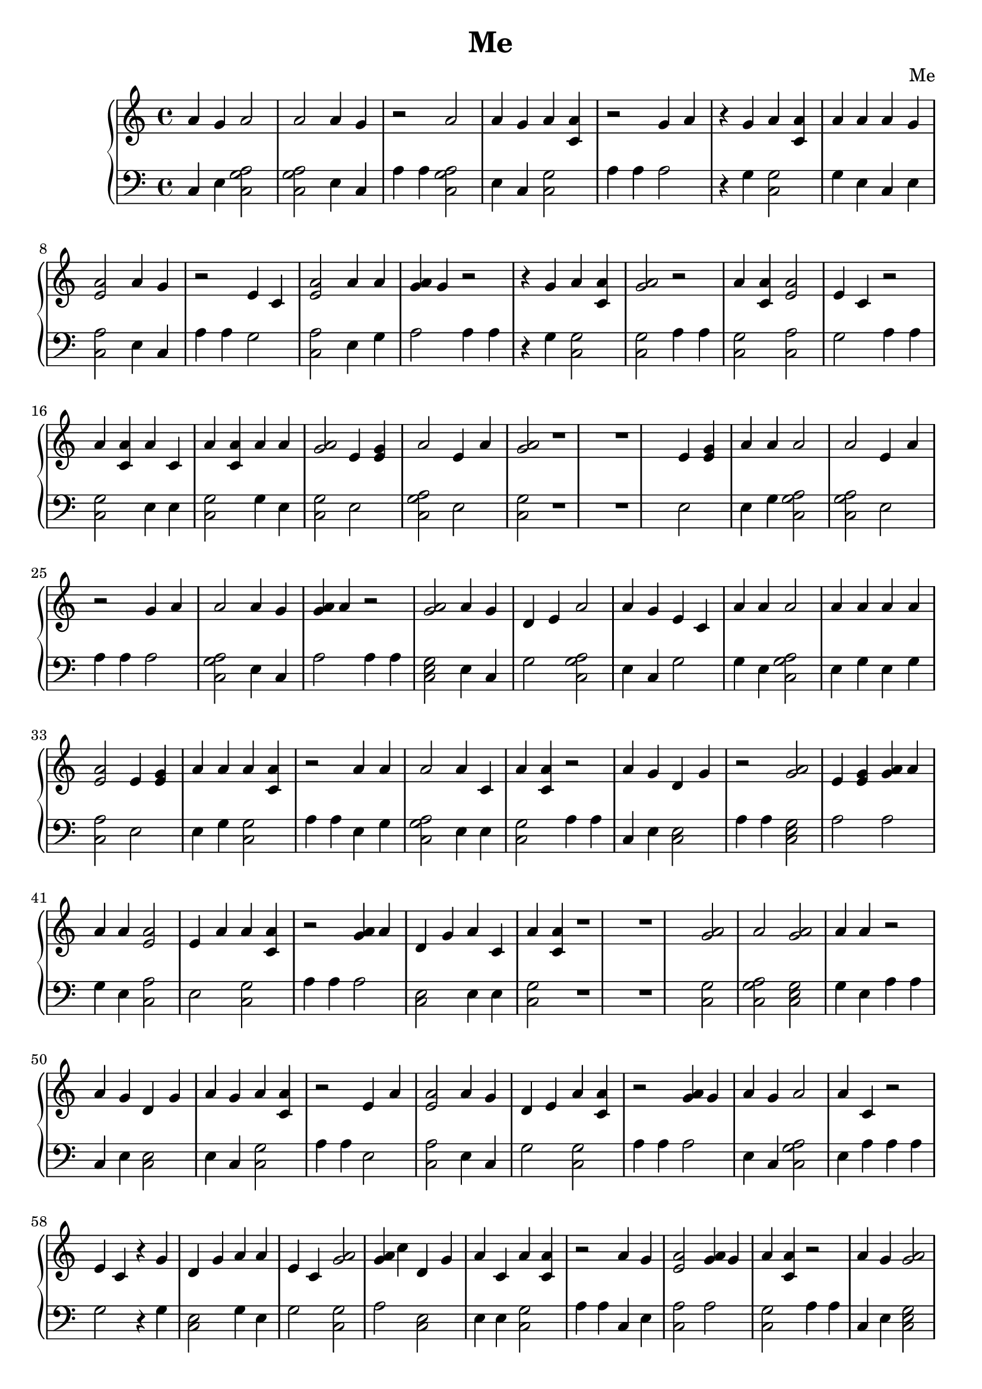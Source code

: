 \header {
        title = "Me"
        composer = "Me"
        tagline = "Me"
        }{
\new PianoStaff << 
  \new Staff {a'4 g' a'2 a'2 a'4 g' r2 a'2 a'4 g' a'4 <a' c'> r2 g'4 a'  r4 g' a'4 <a' c'> a'4 a' a'4 g' <e' a'>2 a'4 g' r2 e'4 c' <e' a'>2 a'4 a' <g' a'>4 g' r2  r4 g' a'4 <a' c'> <a' g'>2r2 a'4 <a' c'> <e' a'>2 e'4 c' r2 a'4 <a' c'> a'4 c' a'4 <a' c'> a'4 a' <a' g'>2e'4 <e' g'> a'2 e'4 a' <a' g'>2r1 r1 e'4 <e' g'> a'4 a' a'2 a'2 e'4 a' r2 g'4 a' a'2 a'4 g' <g' a'>4 a' r2 <a' g'>2a'4 g' d'4 e' a'2 a'4 g' e'4 c' a'4 a' a'2 a'4 a' a'4 a' <e' a'>2 e'4 <e' g'> a'4 a' a'4 <a' c'> r2 a'4 a' a'2 a'4 c' a'4 <a' c'> r2 a'4 g' d'4 g' r2 <a' g'>2e'4 <e' g'> <g' a'>4 a' a'4 a' <e' a'>2 e'4 a' a'4 <a' c'> r2 <g' a'>4 a' d'4 g' a'4 c' a'4 <a' c'> r1 r1 <a' g'>2a'2 <a' g'>2a'4 a' r2 a'4 g' d'4 g' a'4 g' a'4 <a' c'> r2 e'4 a' <e' a'>2 a'4 g' d'4 e' a'4 <a' c'> r2 <g' a'>4 g' a'4 g' a'2 a'4 c' r2 e'4 c'  r4 g' d'4 g' a'4 a' e'4 c' <a' g'>2<g' a'>4 c'' d'4 g' a'4 c' a'4 <a' c'> r2 a'4 g' <e' a'>2 <g' a'>4 g' a'4 <a' c'> r2 a'4 g' <a' g'>2a'4 a' e'4 a' a'4 <a' c'> a'4 a' r1 r1 g'4 a' <e' a'>2 <a' g'>2r2 e'4 <e' g'> <e' a'>2 e'4 a' r1 r1 d'4 g' a'4 g' r2  r4 g' <e' a'>2 a'4 a' e'4 a' r2 <a' g'>2e'4 <e' g'> g'4 a' a'4 <a' c'> e'4 c' d'4 e' a'4 a' <a' g'>2d'4 e' a'4 a' <a' g'>2r2 a'4 g' a'2 a'4 g' a'4 <a' c'> <a' g'>2r2 a'4 a' a'4 <a' c'> e'4 c' r2 g'4 a'  r4 g' d'4 g' e'4 c' r2 a'4 c' <e' a'>2 <a' g'>2r1 r1 <g' a'>4 g' a'4 g' a'2 a'4 c' r2 a'4 c' <e' a'>2 a'4 g' e'4 c' r2 e'4 c' <e' a'>2 a'4 a' <g' a'>4 g' r2 a'4 c' r2 e'4 <e' g'> a'4 a' d'4 g' <g' a'>4 a'  r4 g' e'4 c' a'4 <a' c'> a'4 a' r2 a'2 a'4 g' r2 <e' a'>2 a'4 g' <a' g'>2r1 r1 a'4 a' d'4 g' e'4 c' e'4 c' a'4 a' a'4 <a' c'> r2 e'4 <e' g'> <e' a'>2 a'4 g' <g' a'>4 a' d'4 g' a'4 g' <g' a'>4 a' r2 e'4 c' a'4 <a' c'> a'4 a' a'4 a' r2 a'4 c' <e' a'>2 <a' g'>2r2 d'4 e'  r4 g' a'4 <a' c'> d'4 e' <g' a'>4 g' r2 g'4 a' <a' g'>2a'4 g' r2 d'4 e'  r4 g' d'4 g' d'4 e' <g' a'>4 g' a'4 <a' c'> a'4 g' r1 r1 a'4 a' <e' a'>2 r2 d'4 g' a'4 g' r1 r1 g'4 a' a'4 c' <e' a'>2 e'4 <e' g'> r2 g'4 a' <g' a'>4 g' <a' g'>2r2 <g' a'>4 a' <a' g'>2<a' g'>2r2 e'4 <e' g'> a'4 a' <e' a'>2 d'4 e' <g' a'>4 g' r2 a'4 g' <e' a'>2 <g' a'>4 g' a'4 <a' c'> r2 a'2 a'4 g' a'4 <a' c'> r2 e'4 <e' g'> a'2 <a' g'>2r1 r1 a'4 g' a'2 a'4 c' d'4 g' a'4 g' <g' a'>4 a' r2 a'4 <a' c'> a'4 c' a'4 <a' c'> a'4 a' <a' g'>2e'4 <e' g'> a'2 e'4 a' <a' g'>2r2 <a' g'>2a'4 g' d'4 e' a'2 a'4 g' e'4 c' a'4 a' a'2 a'4 a' a'4 a' <e' a'>2 e'4 <e' g'> a'4 a' a'4 <a' c'> r2 d'4 g' e'4 a' r2 a'4 a' a'2 a'2 <g' a'>4 g' r2 <g' a'>4 g' d'4 g' e'4 a' r2 e'4 <e' g'> a'2 a'2 a'4 g' r1 r1 a'4 g' a'4 <a' c'> <e' a'>2 a'4 g' g'4 a' r2 e'4 <e' g'> <e' a'>2 e'4 <e' g'> <a' g'>2r2 a'4 a' <e' a'>2 r2 d'4 g' a'4 g' r2 <g' a'>4 a' <a' g'>2e'4 <e' g'> g'4 a' <a' g'>2r2 a'4 a' a'2 a'4 c' a'4 <a' c'> r2 e'4 <e' g'> <e' a'>2 e'4 a' r1 r1  r4 g' a'2 <a' g'>2g'4 a' e'4 c' <e' a'>2 e'4 c' a'4 a' <e' a'>2 a'4 g' e'4 c' <e' a'>2 a'4 c' a'4 <a' c'> <g' a'>4 a' <e' a'>2 g'4 a' r2 g'4 a' e'4 c' <e' a'>2 <a' g'>2r1 r1  r4 g' <e' a'>2 a'4 g' e'4 a' r2 a'4 <a' c'> a'4 c' a'4 <a' c'> a'4 a' <a' g'>2r2 g'4 a' d'4 g' e'4 a' a'4 <a' c'> r2 a'4 g' a'4 <a' c'> a'4 c' r2 e'4 <e' g'> <e' a'>2 e'4 a' r2 e'4 <e' g'> d'4 g' <g' a'>4 a' <g' a'>4 a' a'4 <a' c'> a'4 a' r2 a'2  r4 g' r1 r1 g'4 a' a'2 <a' g'>2a'4 a' r2 a'4 g' <e' a'>2 g'4 a' e'4 c' <a' g'>2r2 a'4 c' a'2 a'4 g' e'4 a' a'4 <a' c'> a'4 a' r2 e'4 <e' g'> <e' a'>2 e'4 <e' g'> <a' g'>2r2 <g' a'>4 c'' a'4 <a' c'> a'4 <a' c'> a'4 a' d'4 g' a'4 g' <g' a'>4 a' r2 a'4 a' d'4 g' <g' a'>4 g' a'4 <a' c'> r2 a'4 g' a'4 <a' c'> a'4 <a' c'> e'4 a' r1 r1 d'4 e' <e' a'>2 a'4 g' a'4 <a' c'> a'4 a' <e' a'>2 r2 a'4 c' <e' a'>2 a'4 g' r2 <e' a'>2 r2 a'2 a'2  r4 g' r2 d'4 e' <e' a'>2 a'4 g' r2 <e' a'>2 d'4 e' e'4 c' d'4 g' a'2 a'4 g' r2 e'4 c' <e' a'>2 a'4 a' <g' a'>4 g' r1 r1 a'4 a' d'4 g' <g' a'>4 g' a'4 <a' c'> r2 d'4 e' a'2 a'4 a' e'4 a' r1 r1 d'4 e'  r4 g' <e' a'>2 a'4 g' e'4 <e' g'> <e' a'>2 <g' a'>4 a' a'4 g' a'4 <a' c'> r2 a'4 <a' c'> a'4 c' a'4 <a' c'> a'4 a' <a' g'>2e'4 <e' g'> a'2 e'4 a' <a' g'>2r2 e'4 <e' g'> a'4 a' a'2 a'2 e'4 a' r2 g'4 a' a'2 a'4 g' <g' a'>4 a' r2 <a' g'>2a'4 g' d'4 e' a'2 a'4 g' e'4 c' a'4 a' a'2 a'4 a' a'4 a' <e' a'>2 e'4 <e' g'> a'4 a' a'4 <a' c'> r2 a'4 g' d'4 g' g'4 a' g'4 a' r2 <g' a'>4 a' d'4 g' a'4 c' a'4 <a' c'> r1 r1 e'4 <e' g'> a'2 <a' g'>2r2 <g' a'>4 a' a'2 e'4 c' r2 <g' a'>4 g' d'4 g' a'4 a' a'4 a' r2 a'4 <a' c'>  r4 g' r2 a'4 a' d'4 g' <g' a'>4 g' a'4 <a' c'> r2 a'2  r4 g' r2 a'4 a' a'2 a'4 g' <g' a'>4 a' r1 r1 a'4 c' <e' a'>2 <a' g'>2r2  r4 g' <e' a'>2 a'4 a' e'4 a' r2 <a' g'>2e'4 <e' g'> g'4 a' a'4 <a' c'> e'4 c' d'4 e' a'4 a' <a' g'>2d'4 e' a'4 a' <a' g'>2r2 a'4 g' a'2 a'4 g' a'4 <a' c'> <a' g'>2r2 a'4 a' a'4 <a' c'> e'4 c' r2  r4 g' a'4 <a' c'> <a' g'>2r2 a'4 a' a'2 a'4 c' r1 r1 a'4 g' <a' g'>2a'4 g' a'4 g' <a' g'>2r2 <g' a'>4 a' a'2 e'4 c' r1 r1 <g' a'>4 g' d'4 g' a'4 a' a'4 a' r2 a'4 <a' c'>  r4 g' r2 a'4 a' d'4 g' <g' a'>4 g' a'4 <a' c'> r2 e'4 a' a'2 a'4 g' e'4 c' r2 <e' a'>2  r4 g' r2 a'4 g' a'4 <a' c'> a'4 <a' c'> e'4 a' r2 d'4 e' <e' a'>2 a'4 a' a'4 <a' c'> r1 r1 d'4 g' a'2  r4 g' a'2  r4 g' a'2  r4 g' r2 a'4 g' a'4 <a' c'> a'4 <a' c'> e'4 a' r2 g'4 a' <e' a'>2 <a' g'>2r2 d'4 e' <e' a'>2 <a' g'>2<g' a'>4 a'  r4 g' e'4 c' r2 g'4 a' e'4 c' <e' a'>2 a'4 a' r2 g'4 a' e'4 <e' g'> d'4 g' a'4 g' a'4 g' d'4 g' a'4 g' <g' a'>4 a' r2 e'4 <e' g'> r1 r1 }
  \new Staff { \clef bass c4 e <c a g>2  <c a g>2  e4 c a4 a4 <c a g>2  e4 c <c g>2 a4 a4 a2 r4 g <c g>2 g4 e c4 e <c a>2 e4 c a4 a4 g2 <c a>2 e4 g a2 a4 a4 r4 g <c g>2 <c g>2  a4 a4 <c g>2 <c a>2 g2 a4 a4 <c g>2 e4 e <c g>2 g4 e <c g>2  e2 <c a g>2  e2 <c g>2  r1 r1 e2 e4 g <c a g>2  <c a g>2  e2 a4 a4 a2 <c a g>2  e4 c a2 a4 a4 <c e g>2  e4 c g2 <c a g>2  e4 c g2 g4 e <c a g>2  e4 g e4 g <c a>2 e2 e4 g <c g>2 a4 a4 e4 g <c a g>2  e4 e <c g>2 a4 a4 c4 e <c e>2 a4 a4 <c e g>2  a2 a2 g4 e <c a>2 e2 <c g>2 a4 a4 a2 <c e>2 e4 e <c g>2 r1 r1 <c g>2  <c a g>2  <c e g>2  g4 e a4 a4 c4 e <c e>2 e4 c <c g>2 a4 a4 e2 <c a>2 e4 c g2 <c g>2 a4 a4 a2 e4 c <c a g>2  e4 a a4 a4 g2 r4 g <c e>2 g4 e g2 <c g>2  a2 <c e>2 e4 e <c g>2 a4 a4 c4 e <c a>2 a2 <c g>2 a4 a4 c4 e <c e g>2  g4 e e2 <c g>2 g4 e r1 r1 a2 <c a>2 <c g>2  a4 a4 e2 <c a>2 e2 r1 r1 <c e>2 e4 c a4 a4 r4 g <c a>2 g4 e e2 a4 a4 <c e g>2  a2 a2 <c g>2 g2 g2 g4 e <c g>2  g2 g4 e <c g>2  a4 a4 c4 e <c a g>2  e4 c <c g>2 <c g>2  a4 a4 e4 g <c g>2 g2 a4 a4 a2 r4 g <c e>2 g2 a4 a4 e4 a <c a>2 <c g>2  r1 r1 a2 e4 c <c a g>2  e4 a a4 a4 e4 a <c a>2 e4 c g2 a4 a4 g2 <c a>2 e4 g a2 a4 a4 e4 e a4 a4 e2 g4 e <c e>2 a2 r4 g g2 <c g>2 g4 e a4 a4 <c a g>2  e4 c a4 a4 <c a>2 e4 c <c g>2  r1 r1 e4 g <c e>2 g2 g2 e4 g <c g>2 a4 a4 e2 <c a>2 e4 c a2 <c e>2 e4 c a2 a4 a4 g2 <c g>2 e4 g e4 g a4 a4 e4 a <c a>2 <c g>2  a4 a4 g2 r4 g <c g>2 g2 a2 a4 a4 a2 <c e g>2  c4 e a4 a4 g2 r4 g <c e>2 g2 a2 <c g>2 e4 c r1 r1 e4 g <c a>2 a4 a4 <c e>2 e4 c r1 r1 a2 e4 a <c a>2 a2 a4 a4 a2 a2 <c g>2  a4 a4 a2 <c e g>2  <c g>2  a4 a4 e2 e4 g <c a>2 g2 a2 a4 a4 c4 e <c a>2 a2 <c g>2 a4 a4 <c a g>2  e4 c <c g>2 a4 a4 e2 <c a g>2  <c g>2  r1 r1 c4 e <c a g>2  e4 e <c e>2 e4 c a2 a4 a4 <c g>2 e4 e <c g>2 g4 e <c g>2  e2 <c a g>2  e2 <c g>2  a4 a4 <c e g>2  e4 c g2 <c a g>2  e4 c g2 g4 e <c a g>2  e4 g e4 g <c a>2 e2 e4 g <c g>2 a4 a4 <c e>2 e2 a4 a4 e4 g <c a g>2  <c a g>2  a2 a4 a4 a2 <c e>2 e2 a4 a4 e2 <c a g>2  <c a g>2  c4 e r1 r1 c4 e <c g>2 <c a>2 e4 c a2 a4 a4 e2 <c a>2 e2 <c g>2  a4 a4 e4 g <c a>2 a4 a4 <c e>2 e4 c a4 a4 a2 <c g>2  a2 a2 <c g>2  a4 a4 e4 g <c a g>2  e4 e <c g>2 a4 a4 a2 <c a>2 e2 r1 r1 r4 g <c a g>2  <c e g>2  a2 g2 <c a>2 g2 e4 g <c a>2 e4 c g2 <c a>2 e4 e <c g>2 a2 <c a>2 a2 a4 a4 a2 g2 <c a>2 <c g>2  r1 r1 r4 g <c a>2 e4 c e2 a4 a4 <c g>2 e4 e <c g>2 g4 e <c g>2  a4 a4 a2 <c e>2 e2 <c g>2 a4 a4 e4 c <c g>2 e4 a a4 a4 a2 <c a>2 e2 a4 a4 e2 <c e>2 a2 a2 <c g>2 g4 e a4 a4 <c a g>2  r4 g r1 r1 a2 <c a g>2  <c e g>2  e4 g a4 a4 e4 c <c a>2 a2 g2 <c g>2  a4 a4 e4 a <c a g>2  e4 c e2 <c g>2 g4 e a4 a4 e2 <c a>2 e2 <c g>2  a4 a4 a2 <c g>2 <c g>2 e4 g <c e>2 e4 c a2 a4 a4 e4 g <c e>2 a2 <c g>2 a4 a4 e4 c <c g>2 <c g>2 e2 r1 r1 g2 <c a>2 c4 e <c g>2 g4 e <c a>2 a4 a4 e4 a <c a>2 e4 c a4 a4 <c a>2 a4 a4 <c a g>2  <c a g>2  r4 g a4 a4 g2 <c a>2 e4 c a4 a4 <c a>2 g2 g2 <c e>2 <c a g>2  e4 c a4 a4 g2 <c a>2 e4 g a2 r1 r1 e4 g <c e>2 a2 <c g>2 a4 a4 g2 <c a g>2  e4 g e2 r1 r1 g2 r4 g <c a>2 c4 e a2 <c a>2 a2 e4 c <c g>2 a4 a4 <c g>2 e4 e <c g>2 g4 e <c g>2  e2 <c a g>2  e2 <c g>2  a4 a4 e2 e4 g <c a g>2  <c a g>2  e2 a4 a4 a2 <c a g>2  e4 c a2 a4 a4 <c e g>2  e4 c g2 <c a g>2  e4 c g2 g4 e <c a g>2  e4 g e4 g <c a>2 e2 e4 g <c g>2 a4 a4 c4 e <c e>2 a2 a2 a4 a4 a2 <c e>2 e4 e <c g>2 r1 r1 e2 <c a g>2  <c g>2  a4 a4 a2 <c a g>2  g2 a4 a4 a2 <c e>2 e4 g e4 g a4 a4 <c g>2 r4 g a4 a4 e4 g <c e>2 a2 <c g>2 a4 a4 <c a g>2  r4 g a4 a4 e4 g <c a g>2  e4 c a2 r1 r1 e4 a <c a>2 <c g>2  a4 a4 r4 g <c a>2 g4 e e2 a4 a4 <c e g>2  a2 a2 <c g>2 g2 g2 g4 e <c g>2  g2 g4 e <c g>2  a4 a4 c4 e <c a g>2  e4 c <c g>2 <c g>2  a4 a4 e4 g <c g>2 g2 a4 a4 r4 g <c g>2 <c g>2  a4 a4 e4 g <c a g>2  e4 a r1 r1 c4 e <c e g>2  c4 e c4 e <c g>2  a4 a4 a2 <c a g>2  g2 r1 r1 a2 <c e>2 e4 g e4 g a4 a4 <c g>2 r4 g a4 a4 e4 g <c e>2 a2 <c g>2 a4 a4 e2 <c a g>2  e4 c g2 a4 a4 <c a>2 r4 g a4 a4 e4 c <c g>2 <c g>2 e2 a4 a4 g2 <c a>2 g4 e <c g>2 r1 r1 <c e>2 <c a g>2  r4 g <c a g>2  r4 g <c a g>2  r4 g a4 a4 e4 c <c g>2 <c g>2 e2 a4 a4 a2 <c a>2 <c g>2  a4 a4 g2 <c a>2 <c e g>2  a2 r4 g g2 a4 a4 a2 g2 <c a>2 g4 e a4 a4 a2 a2 <c e>2 e4 c e4 c <c e>2 e4 c a2 a4 a4 e2 r1 r1 }
>>
}
